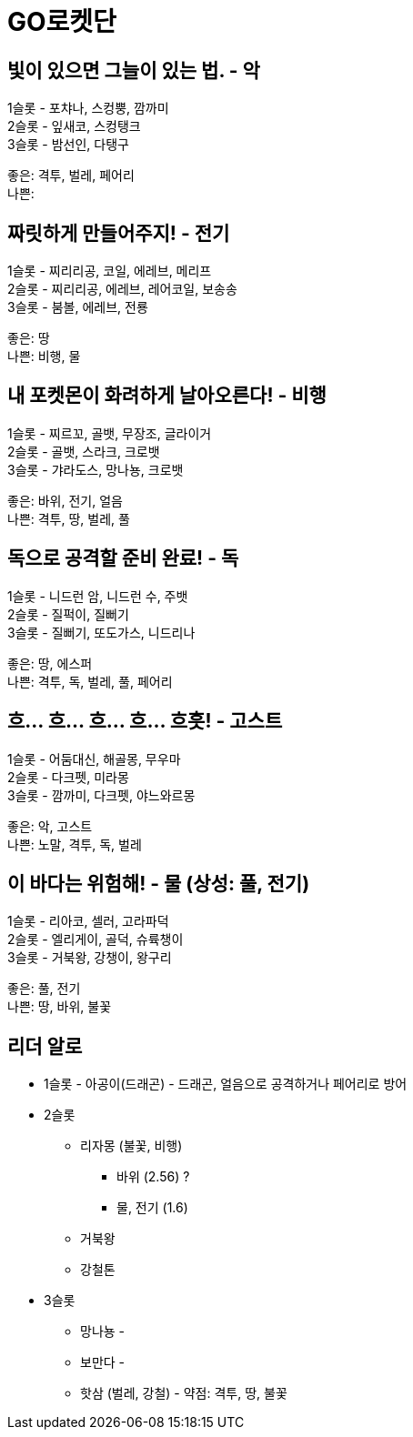 :hardbreaks:
= GO로켓단

== 빛이 있으면 그늘이 있는 법. - 악
1슬롯 - 포챠나, 스컹뿡, 깜까미
2슬롯 - 잎새코, 스컹탱크
3슬롯 - 밤선인, 다탱구

좋은: 격투, 벌레, 페어리
나쁜:

== 짜릿하게 만들어주지! - 전기
1슬롯 - 찌리리공, 코일, 에레브, 메리프
2슬롯 - 찌리리공, 에레브, 레어코일, 보송송
3슬롯 - 붐볼, 에레브, 전룡

좋은: 땅
나쁜: 비행, 물

== 내 포켓몬이 화려하게 날아오른다! - 비행
1슬롯 - 찌르꼬, 골뱃, 무장조, 글라이거
2슬롯 - 골뱃, 스라크, 크로뱃
3슬롯 - 갸라도스, 망나뇽, 크로뱃

좋은: 바위, 전기, 얼음
나쁜: 격투, 땅, 벌레, 풀

== 독으로 공격할 준비 완료! - 독
1슬롯 - 니드런 암, 니드런 수, 주뱃
2슬롯 - 질퍽이, 질뻐기
3슬롯 - 질뻐기, 또도가스, 니드리나

좋은: 땅, 에스퍼
나쁜: 격투, 독, 벌레, 풀, 페어리

== 흐... 흐... 흐... 흐... 흐흣! - 고스트
1슬롯 - 어둠대신, 해골몽, 무우마
2슬롯 - 다크펫, 미라몽
3슬롯 - 깜까미, 다크펫, 야느와르몽

좋은: 악, 고스트
나쁜: 노말, 격투, 독, 벌레

== 이 바다는 위험해! - 물 (상성: 풀, 전기)
1슬롯 - 리아코, 셀러, 고라파덕
2슬롯 - 엘리게이, 골덕, 슈륙챙이
3슬롯 - 거북왕, 강챙이, 왕구리

좋은: 풀, 전기
나쁜: 땅, 바위, 불꽃

== 리더 알로
* 1슬롯 - 아공이(드래곤) - 드래곤, 얼음으로 공격하거나 페어리로 방어
* 2슬롯
** 리자몽 (불꽃, 비행)
*** 바위 (2.56) ?
*** 물, 전기 (1.6)
** 거북왕
** 강철톤
* 3슬롯
** 망나뇽 -
** 보만다 -
** 핫삼 (벌레, 강철) - 약점: 격투, 땅, 불꽃
